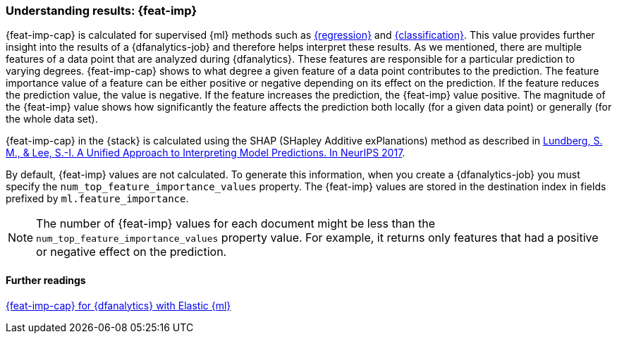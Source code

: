 [role="xpack"]
[[ml-feature-importance]]
=== Understanding results: {feat-imp}

{feat-imp-cap} is calculated for supervised {ml} methods such as 
<<dfa-regression,{regression}>> and <<dfa-classification,{classification}>>. 
This value provides further insight into the results of a {dfanalytics-job} and 
therefore helps interpret these results. As we mentioned, there are multiple 
features of a data point that are analyzed during {dfanalytics}. These features 
are responsible for a particular prediction to varying degrees. {feat-imp-cap} 
shows to what degree a given feature of a data point contributes to the 
prediction. The feature importance value of a feature can be either positive or 
negative depending on its effect on the prediction. If the feature reduces the 
prediction value, the value is negative. If the feature increases the 
prediction, the {feat-imp} value positive. The magnitude of the {feat-imp} 
value shows how significantly the feature affects the prediction both locally 
(for a given data point) or generally (for the whole data set).

{feat-imp-cap} in the {stack} is calculated using the SHAP (SHapley Additive 
exPlanations) method as described in
https://papers.nips.cc/paper/7062-a-unified-approach-to-interpreting-model-predictions.pdf[Lundberg, S. M., & Lee, S.-I. A Unified Approach to Interpreting Model Predictions. In NeurIPS 2017].

By default, {feat-imp} values are not calculated. To generate this information, 
when you create a {dfanalytics-job} you must specify the 
`num_top_feature_importance_values` property. The {feat-imp} values are stored 
in the destination index in fields prefixed by `ml.feature_importance`.

NOTE: The number of {feat-imp} values for each document might be less than the 
`num_top_feature_importance_values` property value. For example, it returns only 
features that had a positive or negative effect on the prediction.

[discrete]
==== Further readings

https://www.elastic.co/blog/feature-importance-for-data-frame-analytics-with-elastic-machine-learning[{feat-imp-cap} for {dfanalytics} with Elastic {ml}]
